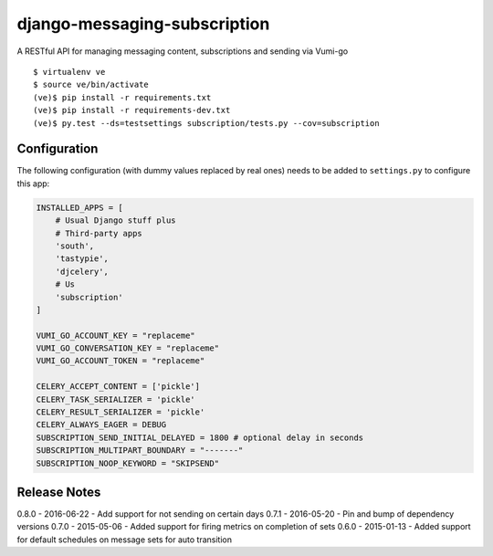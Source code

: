 django-messaging-subscription
================================

A RESTful API for managing messaging content, subscriptions and sending
via Vumi-go


::

    $ virtualenv ve
    $ source ve/bin/activate
    (ve)$ pip install -r requirements.txt
    (ve)$ pip install -r requirements-dev.txt
    (ve)$ py.test --ds=testsettings subscription/tests.py --cov=subscription


Configuration
-------------------------------

The following configuration (with dummy values replaced by real ones) needs to
be added to ``settings.py`` to configure this app:

.. code-block:: python

    INSTALLED_APPS = [
        # Usual Django stuff plus
        # Third-party apps
        'south',
        'tastypie',
        'djcelery',
        # Us
        'subscription'
    ]

    VUMI_GO_ACCOUNT_KEY = "replaceme"
    VUMI_GO_CONVERSATION_KEY = "replaceme"
    VUMI_GO_ACCOUNT_TOKEN = "replaceme"

    CELERY_ACCEPT_CONTENT = ['pickle']
    CELERY_TASK_SERIALIZER = 'pickle'
    CELERY_RESULT_SERIALIZER = 'pickle'
    CELERY_ALWAYS_EAGER = DEBUG
    SUBSCRIPTION_SEND_INITIAL_DELAYED = 1800 # optional delay in seconds
    SUBSCRIPTION_MULTIPART_BOUNDARY = "-------"
    SUBSCRIPTION_NOOP_KEYWORD = "SKIPSEND"


Release Notes
------------------------------
0.8.0 - 2016-06-22 - Add support for not sending on certain days
0.7.1 - 2016-05-20 - Pin and bump of dependency versions
0.7.0 - 2015-05-06 - Added support for firing metrics on completion of sets
0.6.0 - 2015-01-13 - Added support for default schedules on message sets for auto
transition
